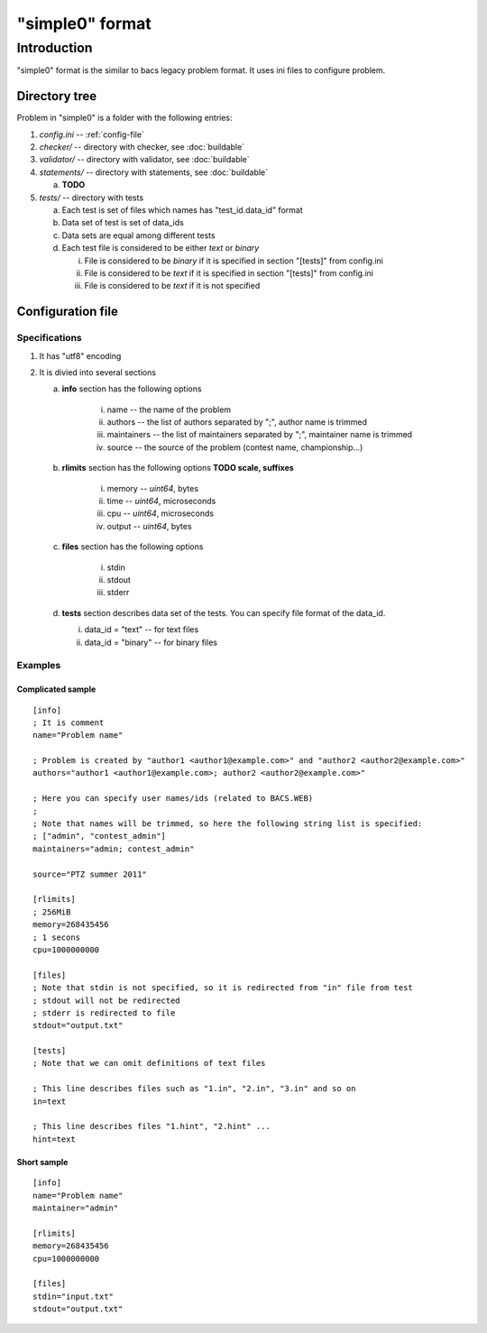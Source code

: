 "simple0" format
================

Introduction
------------

"simple0" format is the similar to bacs legacy problem format.
It uses ini files to configure problem.

Directory tree
**************

Problem in "simple0" is a folder with the following entries:

1. *config.ini* -- :ref:`config-file`

#. *checker/* -- directory with checker, see :doc:`buildable`
#. *validator/* -- directory with validator, see :doc:`buildable`
#. *statements/* -- directory with statements, see :doc:`buildable`

   a. **TODO**

#. *tests/* -- directory with tests

   a. Each test is set of files which names has "test_id.data_id" format
   #. Data set of test is set of data_ids
   #. Data sets are equal among different tests
   #. Each test file is considered to be either *text* or *binary*

      i. File is considered to be *binary* if it is specified in section "[tests]" from config.ini
      #. File is considered to be *text* if it is specified in section "[tests]" from config.ini
      #. File is considered to be *text* if it is not specified

.. _config-file:

Configuration file
******************

Specifications
~~~~~~~~~~~~~~

1. It has "utf8" encoding

#. It is divied into several sections

   a. **info** section has the following options

	  i. name -- the name of the problem
	  #. authors -- the list of authors separated by ";", author name is trimmed
	  #. maintainers -- the list of maintainers separated by ";", maintainer name is trimmed
	  #. source -- the source of the problem (contest name, championship...)

   #. **rlimits** section has the following options **TODO scale, suffixes**

	  i. memory -- *uint64*, bytes
	  #. time --  *uint64*, microseconds
	  #. cpu --  *uint64*, microseconds
	  #. output -- *uint64*, bytes

   #. **files** section has the following options

	  i. stdin
	  #. stdout
	  #. stderr

   #. **tests** section describes data set of the tests.
      You can specify file format of the data_id.

      i. data_id = "text" -- for text files
      #. data_id = "binary" -- for binary files

Examples
~~~~~~~~

Complicated sample
``````````````````
.. highlight:: ini

::

   [info]
   ; It is comment
   name="Problem name"

   ; Problem is created by "author1 <author1@example.com>" and "author2 <author2@example.com>"
   authors="author1 <author1@example.com>; author2 <author2@example.com>"

   ; Here you can specify user names/ids (related to BACS.WEB)
   ;
   ; Note that names will be trimmed, so here the following string list is specified:
   ; ["admin", "contest_admin"]
   maintainers="admin; contest_admin"

   source="PTZ summer 2011"

   [rlimits]
   ; 256MiB
   memory=268435456
   ; 1 secons
   cpu=1000000000

   [files]
   ; Note that stdin is not specified, so it is redirected from "in" file from test
   ; stdout will not be redirected
   ; stderr is redirected to file
   stdout="output.txt"

   [tests]
   ; Note that we can omit definitions of text files

   ; This line describes files such as "1.in", "2.in", "3.in" and so on
   in=text

   ; This line describes files "1.hint", "2.hint" ...
   hint=text


Short sample
````````````
::

   [info]
   name="Problem name"
   maintainer="admin"

   [rlimits]
   memory=268435456
   cpu=1000000000

   [files]
   stdin="input.txt"
   stdout="output.txt"

